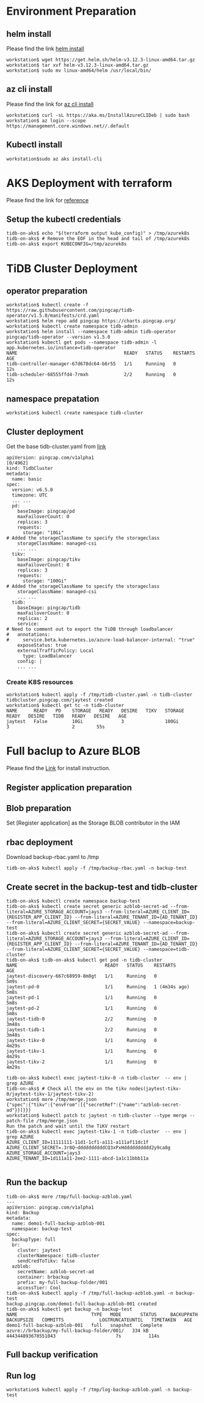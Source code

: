 * Environment Preparation
** helm install
   Please find the link [[https://helm.sh/docs/intro/install/][helm install]]
   #+BEGIN_SRC
workstation$ wget https://get.helm.sh/helm-v3.12.3-linux-amd64.tar.gz
workstation$ tar xvf helm-v3.12.3-linux-amd64.tar.gz
workstation$ sudo mv linux-amd64/helm /usr/local/bin/
   #+END_SRC
** az cli install
   Please find the link for [[https://learn.microsoft.com/en-us/cli/azure/install-azure-cli][az cli install]] 
   #+BEGIN_SRC
workstation$ curl -sL https://aka.ms/InstallAzureCLIDeb | sudo bash
workstation$ az login --scope https://management.core.windows.net//.default
   #+END_SRC
** Kubectl install
  #+BEGIN_SRC
workstation$sudo az aks install-cli
  #+END_SRC
* AKS Deployment with terraform
  Please find the link for [[./terraform/tidb-on-aks/README.org][reference]]
** Setup the kubectl credentials
   #+BEGIN_SRC
tidb-on-aks$ echo "$(terraform output kube_config)" > /tmp/azurek8s
tidb-on-aks$ # Remove the EOF in the head and tail of /tmp/azurek8s
tidb-on-aks$ export KUBECONFIG=/tmp/azurek8s
   #+END_SRC

* TiDB Cluster Deployment
** operator preparation
   #+BEGIN_SRC
workstation$ kubectl create -f https://raw.githubusercontent.com/pingcap/tidb-operator/v1.5.0/manifests/crd.yaml
workstation$ helm repo add pingcap https://charts.pingcap.org/
workstation$ kubectl create namespace tidb-admin
workstation$ helm install --namespace tidb-admin tidb-operator pingcap/tidb-operator --version v1.5.0
workstation$ kubectl get pods --namespace tidb-admin -l app.kubernetes.io/instance=tidb-operator
NAME                                       READY   STATUS    RESTARTS   AGE
tidb-controller-manager-67d678dc64-b6r55   1/1     Running   0          12s
tidb-scheduler-68555ffd4-7rmxh             2/2     Running   0          12s
   #+END_SRC
** namespace prepatation
   #+BEGIN_SRC
workstation$ kubectl create namespace tidb-cluster
   #+END_SRC
** Cluster deployment
  Get the base tidb-cluster.yaml from [[https://github.com/pingcap/tidb-operator/blob/master/examples/aks/tidb-cluster.yaml][link]]
  #+BEGIN_SRC
apiVersion: pingcap.com/v1alpha1                                                                                                                                             [0/4962]
kind: TidbCluster
metadata:
  name: basic
spec:
  version: v6.5.0
  timezone: UTC
  ... ...
  pd:
    baseImage: pingcap/pd
    maxFailoverCount: 0
    replicas: 3
    requests:
      storage: "10Gi"
# Added the storageClassName to specify the storageclass
    storageClassName: managed-csi
    ... ...
  tikv:
    baseImage: pingcap/tikv
    maxFailoverCount: 0
    replicas: 3
    requests:
      storage: "100Gi"
# Added the storageClassName to specify the storageclass
    storageClassName: managed-csi
    ... ...
  tidb:
    baseImage: pingcap/tidb
    maxFailoverCount: 0
    replicas: 2
    service:
# Need to comment out to export the TiDB through loadbalancer
#   annotations:
#     service.beta.kubernetes.io/azure-load-balancer-internal: "true"
    exposeStatus: true
    externalTrafficPolicy: Local
      type: LoadBalancer
    config: |
    ... ...
  #+END_SRC
*** Create K8S resources
    #+BEGIN_SRC
workstation$ kubectl apply -f /tmp/tidb-cluster.yaml -n tidb-cluster
tidbcluster.pingcap.com/jaytest created
workstation$ kubectl get tc -n tidb-cluster
NAME      READY   PD    STORAGE   READY   DESIRE   TIKV   STORAGE   READY   DESIRE   TIDB   READY   DESIRE   AGE
jaytest   False         10Gi              3               100Gi             3                       2        55s
    #+END_SRC
* Full baclup to Azure BLOB
  Please find the [[https://docs.pingcap.com/tidb-in-kubernetes/stable/backup-to-azblob-using-br][Link]] for install instruction.
** Register application preparation
** Blob preparation
   Set [Register application] as the Storage BLOB contributor in the IAM
** rbac deployment
   Download backup-rbac.yaml to /tmp
   #+BEGIN_SRC
tidb-on-aks$ kubectl apply -f /tmp/backup-rbac.yaml -n backup-test
   #+END_SRC
** Create secret in the backup-test and tidb-cluster
   #+BEGIN_SRC
tidb-on-aks$ kubectl create namespace backup-test
tidb-on-aks$ kubectl create secret generic azblob-secret-ad --from-literal=AZURE_STORAGE_ACCOUNT=jays3 --from-literal=AZURE_CLIENT_ID={REGISTER_APP_CLIENT_ID} --from-literal=AZURE_TENANT_ID={AD_TENANT_ID} --from-literal=AZURE_CLIENT_SECRET={SECRET_VALUE} --namespace=backup-test
tidb-on-aks$ kubectl create secret generic azblob-secret-ad --from-literal=AZURE_STORAGE_ACCOUNT=jays3 --from-literal=AZURE_CLIENT_ID={REGISTER_APP_CLIENT_ID} --from-literal=AZURE_TENANT_ID={AD_TENANT_ID} --from-literal=AZURE_CLIENT_SECRET={SECRET_VALUE} --namespace=tidb-cluster
tidb-on-aks$ tidb-on-aks$ kubectl get pod -n tidb-cluster 
NAME                                READY   STATUS    RESTARTS        AGE
jaytest-discovery-667c68959-8m8gt   1/1     Running   0               5m9s
jaytest-pd-0                        1/1     Running   1 (4m34s ago)   5m8s
jaytest-pd-1                        1/1     Running   0               5m8s
jaytest-pd-2                        1/1     Running   0               5m8s
jaytest-tidb-0                      2/2     Running   0               3m48s
jaytest-tidb-1                      2/2     Running   0               3m48s
jaytest-tikv-0                      1/1     Running   0               4m29s
jaytest-tikv-1                      1/1     Running   0               4m29s
jaytest-tikv-2                      1/1     Running   0               4m29s

tidb-on-aks$ kubectl exec jaytest-tikv-0 -n tidb-cluster  -- env | grep AZURE
tidb-on-aks$ # Check all the env on the tikv nodes(jaytest-tikv-0/jaytest-tikv-1/jaytest-tikv-2)
workstation$ more /tmp/merge.json
{"spec":{"tikv":{"envFrom":[{"secretRef":{"name":"azblob-secret-ad"}}]}}}
workstation$ kubectl patch tc jaytest -n tidb-cluster --type merge --patch-file /tmp/merge.json
Run the patch and wait until the TiKV restart
tidb-on-aks$ kubectl exec jaytest-tikv-1 -n tidb-cluster  -- env | grep AZURE
AZURE_CLIENT_ID=11111111-11d1-1cf1-a111-a111af11dc1f
AZURE_CLIENT_SECRET=.3r8Q~ddddddddddCQ3xPxHdddddddddd2y9ca8g
AZURE_STORAGE_ACCOUNT=jays3
AZURE_TENANT_ID=1d111a11-2ee2-1111-abcd-1a1c11bbb11a

   #+END_SRC
** Run the backup
   #+BEGIN_SRC
tidb-on-aks$ more /tmp/full-backup-azblob.yaml 
---
apiVersion: pingcap.com/v1alpha1
kind: Backup
metadata:
  name: demo1-full-backup-azblob-001
  namespace: backup-test
spec:
  backupType: full
  br:
    cluster: jaytest
    clusterNamespace: tidb-cluster
    sendCredToTikv: false
  azblob:
    secretName: azblob-secret-ad
    container: brbackup
    prefix: my-full-backup-folder/001
    accessTier: Cool
tidb-on-aks$ kubectl apply -f /tmp/full-backup-azblob.yaml -n backup-test
backup.pingcap.com/demo1-full-backup-azblob-001 created
tidb-on-aks$ kubectl get backup -n backup-test
NAME                           TYPE   MODE       STATUS     BACKUPPATH                                    BACKUPSIZE   COMMITTS             LOGTRUNCATEUNTIL   TIMETAKEN   AGE
demo1-full-backup-azblob-001   full   snapshot   Complete   azure://brbackup/my-full-backup-folder/001/   334 kB       444344893678551043                      7s          114s
   #+END_SRC

** Full backup verification
   #+attr_html: :width 800px
   [[https://www.51yomo.net/static/doc/tidb-on-aks/001.png]]
** Run log
   #+BEGIN_SRC
workstation$ kubectl apply -f /tmp/log-backup-azblob.yaml -n backup-test
   #+END_SRC

